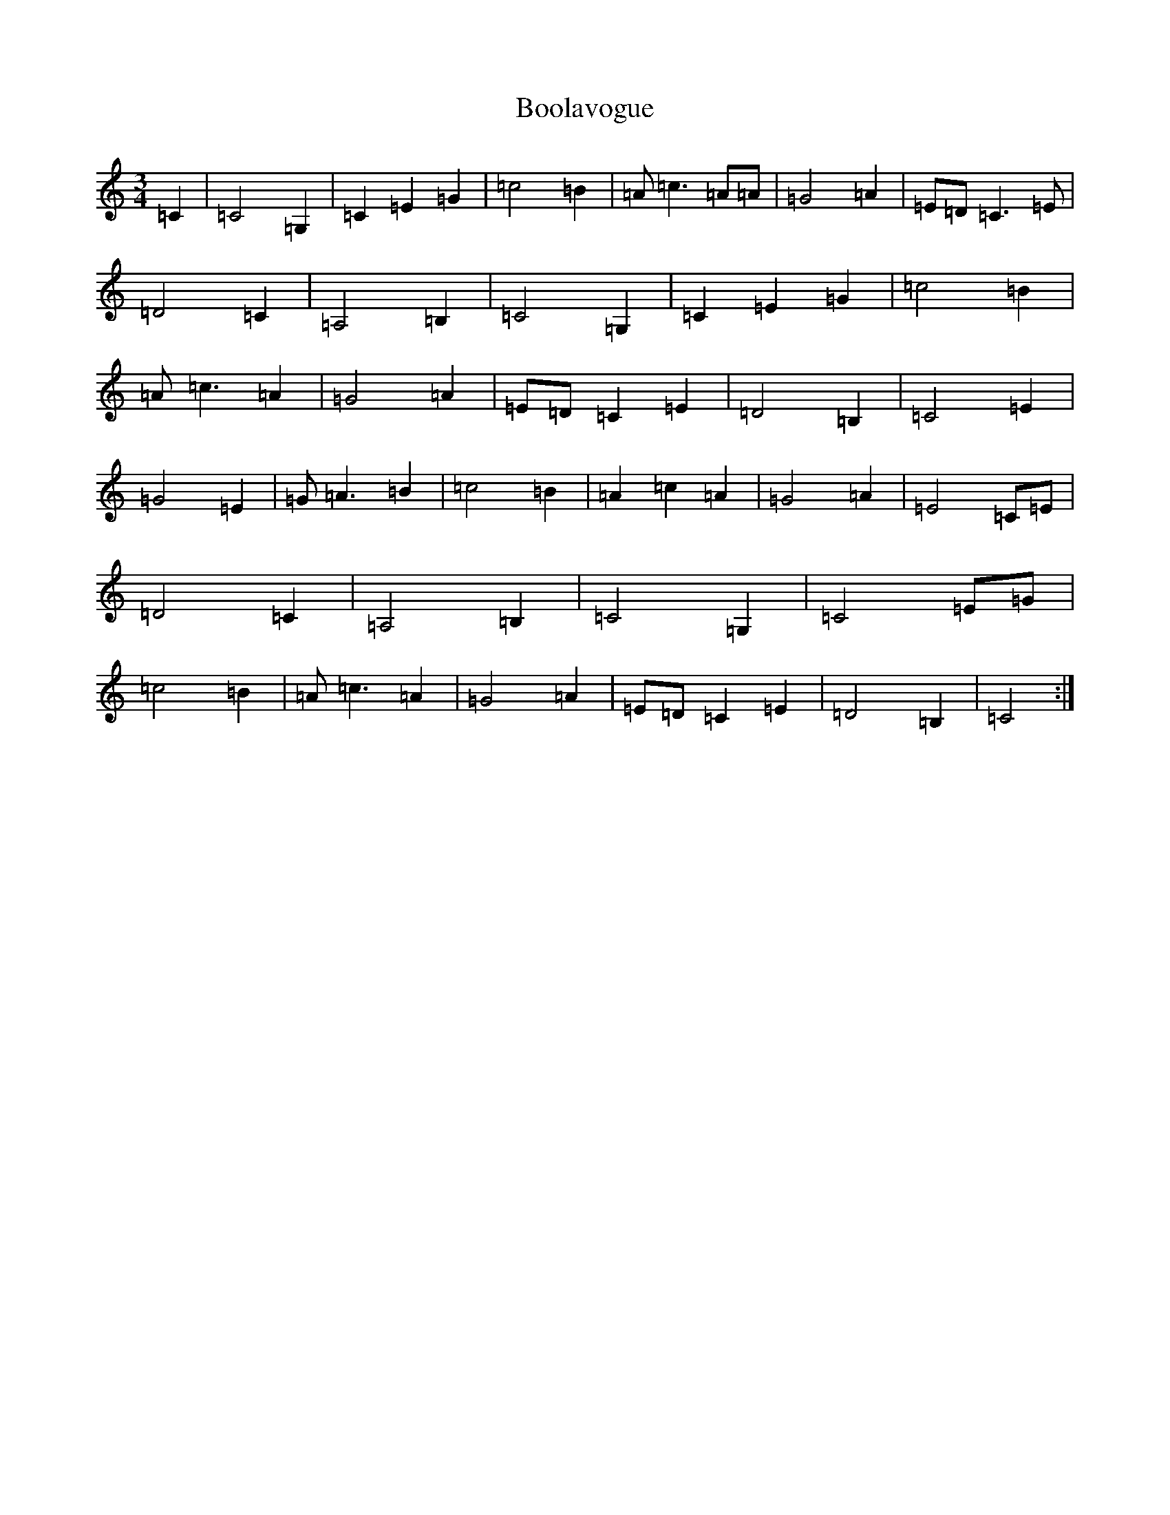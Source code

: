 X: 2301
T: Boolavogue
S: https://thesession.org/tunes/5322#setting5322
R: waltz
M:3/4
L:1/8
K: C Major
=C2|=C4=G,2|=C2=E2=G2|=c4=B2|=A=c3=A=A|=G4=A2|=E=D=C3=E|=D4=C2|=A,4=B,2|=C4=G,2|=C2=E2=G2|=c4=B2|=A=c3=A2|=G4=A2|=E=D=C2=E2|=D4=B,2|=C4=E2|=G4=E2|=G=A3=B2|=c4=B2|=A2=c2=A2|=G4=A2|=E4=C=E|=D4=C2|=A,4=B,2|=C4=G,2|=C4=E=G|=c4=B2|=A=c3=A2|=G4=A2|=E=D=C2=E2|=D4=B,2|=C4:|